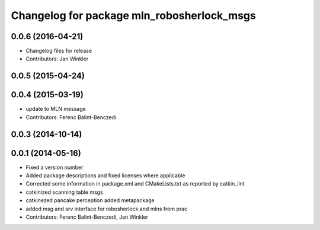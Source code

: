 ^^^^^^^^^^^^^^^^^^^^^^^^^^^^^^^^^^^^^^^^^^^
Changelog for package mln_robosherlock_msgs
^^^^^^^^^^^^^^^^^^^^^^^^^^^^^^^^^^^^^^^^^^^

0.0.6 (2016-04-21)
------------------
* Changelog files for release
* Contributors: Jan Winkler

0.0.5 (2015-04-24)
------------------

0.0.4 (2015-03-19)
------------------
* update to MLN message
* Contributors: Ferenc Balint-Benczedi

0.0.3 (2014-10-14)
------------------

0.0.1 (2014-05-16)
------------------
* Fixed a version number
* Added package descriptions and fixed licenses where applicable
* Corrected some information in package.xml and CMakeLists.txt as reported by catkin_lint
* catkinized scanning table msgs
* catkinezed pancake perception added metapackage
* added msg and srv interface for robosherlock and mlns from prac
* Contributors: Ferenc Balint-Benczedi, Jan Winkler
